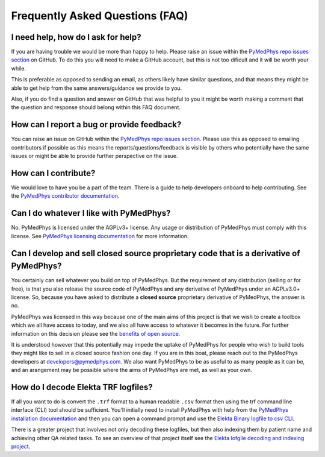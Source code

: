 ================================
Frequently Asked Questions (FAQ)
================================


I need help, how do I ask for help?
-----------------------------------

If you are having trouble we would be more than happy to help. Please raise an
issue within the `PyMedPhys repo issues section`_ on GitHub. To do this you
will need to make a GitHub account, but this is not too dificult and it will
be worth your while.

This is preferable as opposed to sending an email, as others likely have similar
questions, and that means they might be able to get help from the same answers/guidance
we provide to you.

Also, if you do find a question and answer on GitHub that was helpful to you
it might be worth making a comment that the question and response should belong
within this FAQ document.


How can I report a bug or provide feedback?
-------------------------------------------

You can raise an issue on GitHub within the `PyMedPhys repo issues section`_.
Please use this as opposed to emailing contributors if possible as this means
the reports/questions/feedback is visible by others who potentially have the
same issues or might be able to provide further perspective on the issue.

.. _`PyMedPhys repo issues section`: https://github.com/pymedphys/pymedphys/issues


How can I contribute?
---------------------

We would love to have you be a part of the team. There is a guide to help
developers onboard to help contributing. See the `PyMedPhys contributor documentation`_.

.. _`PyMedPhys contributor documentation`: ../developer/contributing.html


Can I do whatever I like with PyMedPhys?
----------------------------------------

No. PyMedPhys is licensed under the AGPLv3+ license. Any usage or distribution
of PyMedPhys must comply with this license. See `PyMedPhys licensing documentation`_
for more information.

.. _`PyMedPhys licensing documentation`: licensing.html


Can I develop and sell closed source proprietary code that is a derivative of PyMedPhys?
----------------------------------------------------------------------------------------

You certainly can sell whatever you build on top of PyMedPhys. But the
requirement of any distribution (selling or for free), is that you also release
the source code of PyMedPhys and any derivative of
PyMedPhys under an AGPLv3.0+ license. So, because you have asked to distribute a **closed source** proprietary
derivative of PyMedPhys, the answer is no.

PyMedPhys was licensed in this way because one of the main aims of this project is
that we wish to create a toolbox which we all have access to today, and
we also all have access to whatever it becomes in the future. For further
information on this decision please see the `benefits of open source`_.

.. _`benefits of open source`: ../developer/agpl-benefits.html

It is understood however that this potentially may impede the uptake of PyMedPhys
for people who wish to build tools they might like to sell in a closed source
fashion one day. If you are in this boat, please reach out to the PyMedPhys
developers at developers@pymedphys.com. We also want PyMedPhys to be as useful
to as many people as it can be, and an arangement may be possible where the
aims of PyMedPhys are met, as well as your own.


How do I decode Elekta TRF logfiles?
------------------------------------

If all you want to do is convert the ``.trf`` format to a human readable ``.csv``
format then using the trf command line interface (CLI) tool should be sufficient.
You'll initially need to install PyMedPhys with help from the `PyMedPhys installation documentation`_
and then you can open a command prompt and use the `Elekta Binary logfile to csv CLI`_.

.. _`PyMedPhys installation documentation`: installation.html

.. _`Elekta binary logfile to csv CLI`: ../user-cli/trf.html#to-csv

There is a greater project that involves not only decoding these logfiles, but then
also indexing them by patient name and achieving other QA related tasks. To
see an overview of that project itself see the `Elekta lofgile decoding and indexing project`_.

.. _`Elekta lofgile decoding and indexing project`: ../projects/elekta-logfiles.html